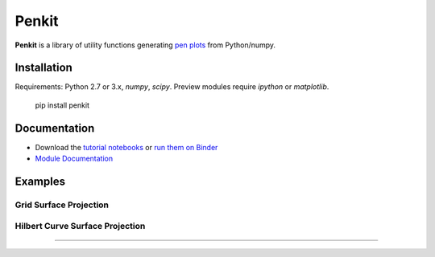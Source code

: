 Penkit
======

**Penkit** is a library of utility functions generating `pen plots <https://en.wikipedia.org/wiki/Plotter>`__ from Python/numpy.

Installation
------------

Requirements: Python 2.7 or 3.x, `numpy`, `scipy`. Preview modules require `ipython` or `matplotlib`.

    pip install penkit

Documentation
-------------

- Download the `tutorial notebooks <tutorial>`_ or `run them on Binder <https://mybinder.org/v2/gh/paulgb/penkit.git/master?filepath=tutorial>`_
- `Module Documentation <http://penkit.readthedocs.io/en/latest/>`_

Examples
--------

Grid Surface Projection
~~~~~~~~~~~~~~~~~~~~~~~

.. testcode::

    from penkit.textures import make_grid_texture
    from penkit.textures.util import rotate_texture
    from penkit.surfaces import make_noise_surface
    from penkit.write import write_plot
    from penkit.projection import project_and_occlude_texture
    
    # create a texture
    grid_density = 68
    texture = make_grid_texture(grid_density, grid_density, 100)
    
    # rotate the texture
    texture = rotate_texture(texture, rotation=65)
    
    # create the surface
    surface = make_noise_surface(blur=28, seed=12345) * 10
    
    # project the texture onto the surface
    proj = project_and_occlude_texture(texture, surface, angle=69)
    
    # plot the result
    write_plot([proj], 'examples/grid_surface.svg')

.. image:: examples/grid_surface.svg
   :width: 400px

Hilbert Curve Surface Projection
~~~~~~~~~~~~~~~~~~~~~~~~~~~~~~~~

.. testcode::

    from penkit.fractal import hilbert_curve
    from penkit.textures.util import fit_texture, rotate_texture
    from penkit.surfaces import make_noise_surface
    from penkit.projection import project_and_occlude_texture
    from penkit.write import write_plot
    
    # create a texture
    texture = hilbert_curve(7)
    
    # rotate the texture
    texture = rotate_texture(texture, 30)
    texture = fit_texture(texture)
    
    # create the surface
    surface = make_noise_surface(blur=30) * 5
    
    # project the texture onto the surface
    proj = project_and_occlude_texture(texture, surface, 50)
    
    # plot the result
    write_plot([proj], 'examples/hilbert_surface.svg')

.. image:: examples/hilbert_surface.svg
   :width: 400px

----

.. image:: https://travis-ci.org/paulgb/penkit.svg?branch=master
   :target: https://travis-ci.org/paulgb/penkit

.. image:: https://mybinder.org/badge.svg
   :target: https://mybinder.org/v2/gh/paulgb/penkit.git/master?filepath=tutorial
